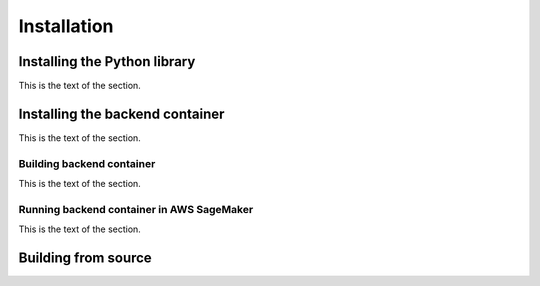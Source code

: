 Installation
============

Installing the Python library
-----------------------------

This is the text of the section.


Installing the backend container
--------------------------------

This is the text of the section.


Building backend container
^^^^^^^^^^^^^^^^^^^^^^^^^^

This is the text of the section.

Running backend container in AWS SageMaker
^^^^^^^^^^^^^^^^^^^^^^^^^^^^^^^^^^^^^^^^^^

This is the text of the section.


Building from source
--------------------